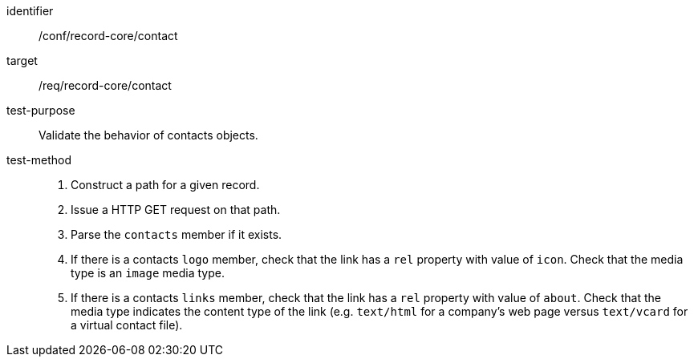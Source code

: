 [[ats_record-core_contact]]

//[width="90%",cols="2,6a"]
//|===
//^|*Abstract Test {counter:ats-id}* |*/conf/record-core/contact*
//^|Test Purpose |Validate the behavior of contacts objects.
//^|Requirement |<<req_record-core_contact,/req/record-core/contact>>
//^|Test Method |. Construct a path for a given record.
//. Issue a HTTP GET request on that path.
//. Parse the `contacts` member if it exists.
//. If there is a contacts `logo` member, check that the link has a `rel` property with value of `icon`. Check that the media type is an `image` media type. 
//. If there is a contacts `links` member, check that the link has a `rel` property with value of `about`. Check that the media type indicates the content type of the link (e.g. `text/html` for a company's web page versus `text/vcard` for a virtual contact file).
//|===

[abstract_test]
====
[%metadata]
identifier:: /conf/record-core/contact
target:: /req/record-core/contact
test-purpose:: Validate the behavior of contacts objects.
test-method::
+
--
. Construct a path for a given record.
. Issue a HTTP GET request on that path.
. Parse the `contacts` member if it exists.
. If there is a contacts `logo` member, check that the link has a `rel` property with value of `icon`. Check that the media type is an `image` media type. 
. If there is a contacts `links` member, check that the link has a `rel` property with value of `about`. Check that the media type indicates the content type of the link (e.g. `text/html` for a company's web page versus `text/vcard` for a virtual contact file).
--
====